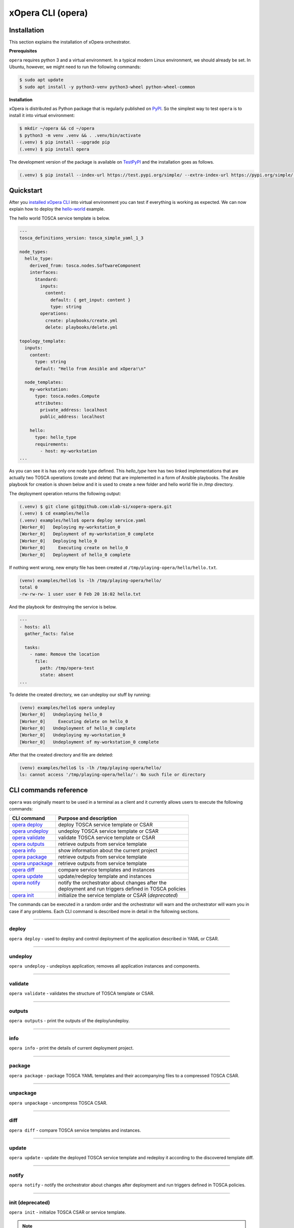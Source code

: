 .. _xOpera CLI (opera):

******************
xOpera CLI (opera)
******************

.. _xopera_cli_logo:

.. figure:: /images/xopera-cli-mark-black-text-mid.png
    :target: _images/xopera-cli-mark-black-text-mid.png
    :width: 40%
    :align: center

.. _CLI installation:

============
Installation
============

This section explains the installation of xOpera orchestrator.

**Prerequisites**

``opera`` requires python 3 and a virtual environment.
In a typical modern Linux environment, we should already be set.
In Ubuntu, however, we might need to run the following commands:

.. code-block:: console

    $ sudo apt update
    $ sudo apt install -y python3-venv python3-wheel python-wheel-common

**Installation**

xOpera is distributed as Python package that is regularly published on `PyPI`_.
So the simplest way to test ``opera`` is to install it into virtual environment:

.. code-block:: console

    $ mkdir ~/opera && cd ~/opera
    $ python3 -m venv .venv && . .venv/bin/activate
    (.venv) $ pip install --upgrade pip
    (.venv) $ pip install opera

The development version of the package is available on `TestPyPI`_ and the installation goes as follows.

.. code-block:: console

    (.venv) $ pip install --index-url https://test.pypi.org/simple/ --extra-index-url https://pypi.org/simple/ opera

.. _CLI Quickstart:

==========
Quickstart
==========

After you `installed xOpera CLI <CLI installation>`_ into virtual environment you can test if everything is working
as expected. We can now explain how to deploy the `hello-world`_ example.

The hello world TOSCA service template is below.

.. code-block:: yaml

    ---
    tosca_definitions_version: tosca_simple_yaml_1_3

    node_types:
      hello_type:
        derived_from: tosca.nodes.SoftwareComponent
        interfaces:
          Standard:
            inputs:
              content:
                default: { get_input: content }
                type: string
            operations:
              create: playbooks/create.yml
              delete: playbooks/delete.yml

    topology_template:
      inputs:
        content:
          type: string
          default: "Hello from Ansible and xOpera!\n"

      node_templates:
        my-workstation:
          type: tosca.nodes.Compute
          attributes:
            private_address: localhost
            public_address: localhost

        hello:
          type: hello_type
          requirements:
            - host: my-workstation
    ...

As you can see it is has only one node type defined. This `hello_type` here has two linked implementations that are
actually two TOSCA operations (create and delete) that are implemented in a form of Ansible playbooks. The Ansible
playbook for creation is shown below and it is used to create a new folder and hello world file in `/tmp` directory.

The deployment operation returns the following output:

.. code-block:: console

   (.venv) $ git clone git@github.com:xlab-si/xopera-opera.git
   (.venv) $ cd examples/hello
   (.venv) examples/hello$ opera deploy service.yaml
   [Worker_0]   Deploying my-workstation_0
   [Worker_0]   Deployment of my-workstation_0 complete
   [Worker_0]   Deploying hello_0
   [Worker_0]     Executing create on hello_0
   [Worker_0]   Deployment of hello_0 complete

If nothing went wrong, new empty file has been created at ``/tmp/playing-opera/hello/hello.txt``.

.. code-block:: console

   (venv) examples/hello$ ls -lh /tmp/playing-opera/hello/
   total 0
   -rw-rw-rw- 1 user user 0 Feb 20 16:02 hello.txt

And the playbook for destroying the service is below.

.. code-block:: yaml

    ---
    - hosts: all
      gather_facts: false

      tasks:
        - name: Remove the location
          file:
            path: /tmp/opera-test
            state: absent
    ...

To delete the created directory, we can undeploy our stuff by running:

.. code-block:: console

   (venv) examples/hello$ opera undeploy
   [Worker_0]   Undeploying hello_0
   [Worker_0]     Executing delete on hello_0
   [Worker_0]   Undeployment of hello_0 complete
   [Worker_0]   Undeploying my-workstation_0
   [Worker_0]   Undeployment of my-workstation_0 complete

After that the created directory and file are deleted:

.. code-block:: console

   (venv) examples/hello$ ls -lh /tmp/playing-opera/hello/
   ls: cannot access '/tmp/playing-opera/hello/': No such file or directory

.. _CLI commands reference:

======================
CLI commands reference
======================

``opera`` was originally meant to be used in a terminal as a client and it currently allows users to execute the
following commands:

+---------------------+--------------------------------------------------------+
| CLI command         | Purpose and description                                |
+=====================+========================================================+
| `opera deploy`_     | deploy TOSCA service template or CSAR                  |
+---------------------+--------------------------------------------------------+
| `opera undeploy`_   | undeploy TOSCA service template or CSAR                |
+---------------------+--------------------------------------------------------+
| `opera validate`_   | validate TOSCA service template or CSAR                |
+---------------------+--------------------------------------------------------+
| `opera outputs`_    | retrieve outputs from service template                 |
+---------------------+--------------------------------------------------------+
| `opera info`_       | show information about the current project             |
+---------------------+--------------------------------------------------------+
| `opera package`_    | retrieve outputs from service template                 |
+---------------------+--------------------------------------------------------+
| `opera unpackage`_  | retrieve outputs from service template                 |
+---------------------+--------------------------------------------------------+
| `opera diff`_       | compare service templates and instances                |
+---------------------+--------------------------------------------------------+
| `opera update`_     | update/redeploy template and instances                 |
+---------------------+--------------------------------------------------------+
|| `opera notify`_    || notify the orchestrator about changes after the       |
||                    || deployment and run triggers defined in TOSCA policies |
+---------------------+--------------------------------------------------------+
| `opera init`_       | initialize the service template or CSAR (*deprecated*) |
+---------------------+--------------------------------------------------------+

The commands can be executed in a random order and the orchestrator will warn and the orchestrator will warn you in
case if any problems.
Each CLI command is described more in detail in the following sections.

------------------------------------------------------------------------------------------------------------------------

.. _opera deploy:

deploy
######

``opera deploy`` - used to deploy and control deployment of the application described in YAML or CSAR.

.. tabs::

    .. tab:: Usage

        .. argparse::
            :module: opera.cli
            :func: create_parser
            :prog: opera
            :path: deploy

            The ``--resume/-r`` and ``--clean-state/-c`` options are mutually exclusive.


    .. tab:: Description

        The ``opera deploy`` command is used to initiate the deployment orchestration process using the supplied TOSCA
        service template or the compressed TOSCA CSAR.
        Within this CLI command the xOpera orchestrator invokes multiple `TOSCA interface operations`_ (TOSCA
        `Standard interface` node operations and also TOSCA `Configure interface` relationship operations).
        The operations are executed in the following order:

        1. ``create``
        2. ``pre_configure_source``
        3. ``pre_configure_target``
        4. ``configure``
        5. ``post_configure_source``
        6. ``post_configure_target``
        7. ``start``

        The operation gets executed if it is defined within the TOSCA service template and has a link to the
        corresponding Ansible playbook.

        After the deployment the following files and folders will be created in your opera storage directory (by
        default that is ``.opera`` and can be changed using the ``--instance-path`` flag):

        - ``root_file`` file - contains the path to the service template or CSAR
        - ``inputs`` file - JSON file with the supplied inputs
        - ``instances`` folder - includes JSON files that carry the information about the status of TOSCA node and
          relationship instances
        - ``csars`` folder contains the extracted copy of your CSAR (created only if you deployed the compressed TOSCA
          CSAR)

    .. tab:: Example

        Follow the next CLI instructions and results for the `hello-world`_ example.

        .. code-block:: console
            :emphasize-lines: 2

            (venv) $ cd misc/hello-world
            (venv) misc/hello-world$ opera deploy service.yaml
            [Worker_0]   Deploying my-workstation_0
            [Worker_0]   Deployment of my-workstation_0 complete
            [Worker_0]   Deploying hello_0
            [Worker_0]     Executing create on hello_0
            [Worker_0]   Deployment of hello_0 complete

------------------------------------------------------------------------------------------------------------------------

.. _opera undeploy:

undeploy
#########

``opera undeploy`` - undeploys application; removes all application instances and components.

.. tabs::

    .. tab:: Usage

        .. argparse::
            :module: opera.cli
            :func: create_parser
            :prog: opera
            :path: undeploy

            The ``opera undeploy`` command does not take any positional arguments.

    .. tab:: Description

        The ``opera undeploy`` command is used to tear down the deployed blueprint. Within the undeployment process the
        xOpera orchestrator invokes two TOSCA Standard interface node operations in the following order:

        1. ``stop``
        2. ``delete``

        The operation gets executed if it is defined within the TOSCA service template and has a link to the
        corresponding implementation (e.g. Ansible playbook).

    .. tab:: Example

        Follow the next CLI instructions and results for the `hello-world`_ example.

        .. code-block:: console
            :emphasize-lines: 8

            (venv) $ cd misc/hello-world
            (venv) misc/hello-world$ opera deploy service.yaml
            [Worker_0]   Deploying my-workstation_0
            [Worker_0]   Deployment of my-workstation_0 complete
            [Worker_0]   Deploying hello_0
            [Worker_0]     Executing create on hello_0
            [Worker_0]   Deployment of hello_0 complete
            (venv) misc/hello-world$ opera undeploy
            [Worker_0]   Undeploying hello_0
            [Worker_0]     Executing delete on hello_0
            [Worker_0]   Undeployment of hello_0 complete
            [Worker_0]   Undeploying my-workstation_0
            [Worker_0]   Undeployment of my-workstation_0 complete

------------------------------------------------------------------------------------------------------------------------

.. _opera validate:

validate
########

``opera validate`` - validates the structure of TOSCA template or CSAR.

.. tabs::

    .. tab:: Usage

        .. argparse::
            :module: opera.cli
            :func: create_parser
            :prog: opera
            :path: validate

    .. tab:: Description

        With ``opera validate`` you can validate any TOSCA template or CSAR (including its inputs) and find out whether
        it's properly structured and deployable by opera.
        At the end of this operation you will receive the validation result where opera will warn you about TOSCA
        template inconsistencies if there was any.
        Since validation can be successful or unsuccessful the `opera validate` commands has corresponding return
        codes - 0 for success and 1 for failure.
        If the validation succeeds this means that your TOSCA templates are valid and that all their implementations
        (e.g. Ansible playbooks) can be invoked. However, this doesn't mean that these operations will succeed.

    .. tab:: Example

        Follow the next CLI instructions and results for the `misc-tosca-types-csar`_ example.

        .. code-block:: console
            :emphasize-lines: 2

            (venv) $ cd misc/hello-world
            (venv) csars/misc-tosca-types$ opera validate -i inputs.yaml service.yaml
            Validating service template...
            Done.

------------------------------------------------------------------------------------------------------------------------

.. _opera outputs:

outputs
#######

``opera outputs`` - print the outputs of the deploy/undeploy.

.. tabs::

    .. tab:: Usage

        .. argparse::
            :module: opera.cli
            :func: create_parser
            :prog: opera
            :path: outputs

    .. tab:: Description

        The ``opera outputs`` command lets you access the orchestration outputs defined in the TOSCA service template
        and print them out to the console in JSON or YAML format (used by default).

    .. tab:: Example

        Follow the next CLI instructions and results for the `outputs`_ example.

        .. code-block:: console
            :emphasize-lines: 7

            (venv) $ cd tosca/outputs
            (venv) tosca/outputs$ opera deploy service.yaml
            [Worker_0]   Deploying my_node_0
            [Worker_0]     Executing create on my_node_0
            [Worker_0]   Deployment of my_node_0 complete

            (venv) tosca/outputs$ opera outputs
            output_attr:
            description: Example of attribute output
            value: my_custom_attribute_value
            output_prop:
            description: Example of property output
            value: 123

------------------------------------------------------------------------------------------------------------------------

.. _opera info:

info
#######

``opera info`` - print the details of current deployment project.

.. tabs::

    .. tab:: Usage

        .. argparse::
            :module: opera.cli
            :func: create_parser
            :prog: opera
            :path: info

    .. tab:: Description

        With ``opera info`` user can get the information about the current opera project and can access its storage and
        state.
        This included printing out the path to TOSCA service template entrypoint, extracted CSAR location, path to the
        storage inputs and status/state of the deployment.
        The output can be formatted in YAML or JSON. The created json object looks like this:

        .. code-block:: json

            {
                "service_template":  "string | null",
                "content_root":      "string | null",
                "inputs":            "string | null",
                "status":            "initialized | deployed | undeployed | interrupted | null"
            }

    .. tab:: Example

        Follow the next CLI instructions and results for the `misc-tosca-types-csar`_ example.

        .. code-block:: console
            :emphasize-lines: 2, 12, 34, 56, 84

            (venv) $ cd csars/misc-tosca-types
            (venv) csars/misc-tosca-types$ opera info
            content_root: null
            inputs: null
            service_template: null
            status: null

            (venv) csars/misc-tosca-types$ opera init -i inputs.yaml service.yaml
            Warning: 'opera init' command is deprecated and will probably be removed within one of the next releases. Please use 'opera deploy' to initialize and deploy service templates or compressed CSARs.
            Service template was initialized

            (venv) csars/misc-tosca-types$ opera info
            content_root: null
            inputs: /home/user/Desktop/xopera-examples/csars/misc-tosca-types/.opera/inputs
            service_template: service.yaml
            status: initialized

            (venv) csars/misc-tosca-types$ opera deploy
            [Worker_0]   Deploying my-workstation1_0
            [Worker_0]   Deployment of my-workstation1_0 complete
            [Worker_0]   Deploying my-workstation2_0
            [Worker_0]   Deployment of my-workstation2_0 complete
            [Worker_0]   Deploying file_0
            [Worker_0]     Executing create on file_0
            [Worker_0]   Deployment of file_0 complete
            [Worker_0]   Deploying hello_0
            [Worker_0]     Executing create on hello_0
            [Worker_0]   Deployment of hello_0 complete
            [Worker_0]   Deploying interfaces_0
            [Worker_0]     Executing create on interfaces_0
            ^C[Worker_0] ------------
            KeyboardInterrupt

            (venv) csars/misc-tosca-types$ opera info

            content_root: null
            inputs: /home/user/Desktop/xopera-examples/csars/misc-tosca-types/.opera/inputs
            service_template: service.yaml
            status: interrupted

            (venv) csars/misc-tosca-types$ opera deploy -r -f
            [Worker_0]   Deploying interfaces_0
            [Worker_0]     Executing create on interfaces_0
            [Worker_0]     Executing configure on interfaces_0
            [Worker_0]     Executing start on interfaces_0
            [Worker_0]   Deployment of interfaces_0 complete
            [Worker_0]   Deploying noimpl_0
            [Worker_0]   Deployment of noimpl_0 complete
            [Worker_0]   Deploying setter_0
            [Worker_0]     Executing create on setter_0
            [Worker_0]   Deployment of setter_0 complete
            [Worker_0]   Deploying test_0
            [Worker_0]     Executing create on test_0
            [Worker_0]   Deployment of test_0 complete

            (venv) csars/misc-tosca-types$ opera info

            content_root: null
            inputs: /home/user/Desktop/xopera-examples/csars/misc-tosca-types/.opera/inputs
            service_template: service.yaml
            status: deployed

            (venv) csars/misc-tosca-types$ opera undeploy
            [Worker_0]   Undeploying my-workstation2_0
            [Worker_0]   Undeployment of my-workstation2_0 complete
            [Worker_0]   Undeploying file_0
            [Worker_0]     Executing delete on file_0
            [Worker_0]   Undeployment of file_0 complete
            [Worker_0]   Undeploying interfaces_0
            [Worker_0]     Executing stop on interfaces_0
            [Worker_0]     Executing delete on interfaces_0
            [Worker_0]   Undeployment of interfaces_0 complete
            [Worker_0]   Undeploying noimpl_0
            [Worker_0]   Undeployment of noimpl_0 complete
            [Worker_0]   Undeploying setter_0
            [Worker_0]   Undeployment of setter_0 complete
            [Worker_0]   Undeploying hello_0
            [Worker_0]   Undeployment of hello_0 complete
            [Worker_0]   Undeploying my-workstation1_0
            [Worker_0]   Undeployment of my-workstation1_0 complete
            [Worker_0]   Undeploying test_0
            [Worker_0]   Undeployment of test_0 complete

            (venv) csars/misc-tosca-types$ opera info

            content_root: null
            inputs: /home/user/Desktop/xopera-examples/csars/misc-tosca-types/.opera/inputs
            service_template: service.yaml
            status: undeployed

------------------------------------------------------------------------------------------------------------------------

.. _opera package:

package
#######

``opera package`` - package TOSCA YAML templates and their accompanying files to a compressed TOSCA CSAR.

.. tabs::

    .. tab:: Usage

        .. argparse::
            :module: opera.cli
            :func: create_parser
            :prog: opera
            :path: package

    .. tab:: Description

        The ``opera package`` command is used to create a valid TOSCA CSAR - a deployable zip (or tar) compressed
        archive file.
        TOSCA CSARs contain the blueprint of the application that we want to deploy.
        The process includes packaging together the TOSCA service template and all the accompanying files.

        In general, ``opera package`` receives a directory (where user's TOSCA templates and other files are located)
        and produces a compressed CSAR file.
        The command can create the CSAR if there is at least one TOSCA YAML file in the input folder.
        If the CSAR structure is already present (if `TOSCA-Metadata/TOSCA.meta` exists and all other TOSCA CSAR
        constraints are satisfied) the CSAR is created without an additional temporary directory.
        And if not, the files are copied to the tempdir, where the CSAR structure is created and at the end the tempdir
        is compressed.
        The input folder is the mandatory positional argument, but there are also other command flags that can be used.

    .. tab:: Example

        Follow the next CLI instructions and results for the `hello-world`_ and `misc-tosca-types-csar`_ examples.

        .. code-block:: console
            :emphasize-lines: 2, 6

            (venv) $ cd misc/hello-world
            (venv) misc/hello-world$ opera package .
            CSAR was created and packed to '/home/user/Desktop/xopera-examples/misc/hello-world/opera-package-45045f.zip'.

            (venv) misc/hello-world$ cd ../../csars
            (venv) csars$ opera package -t service.yaml -o misc-tosca-types  misc-tosca-types/
            CSAR was created and packed to '/home/user/Desktop/xopera-examples/csars/misc-tosca-types.zip'.

------------------------------------------------------------------------------------------------------------------------

.. _opera unpackage:

unpackage
##########

``opera unpackage`` - uncompress TOSCA CSAR.

.. tabs::

    .. tab:: Usage

        .. argparse::
            :module: opera.cli
            :func: create_parser
            :prog: opera
            :path: unpackage

    .. tab:: Description

        The ``opera unpackage`` has the opposite function of the ``opera package`` command.
        It  serves for unpacking (i.e. validating and extracting) the compressed TOSCA CSAR files.
        The opera unpackage command receives a compressed CSAR as a positional argument.
        It then validates and extracts the CSAR to a given location.

        There's no ``--format/-f`` option. Rather than that, the compressed file format (that will be used to extract
        the CSAR) is determined automatically.
        Currently, the compressed CSARs can be supplied in two different compression formats - `zip` or `tar`.

    .. tab:: Example

        Follow the next CLI instructions and results for the `misc-tosca-types-csar`_ and `small-csar`_ examples.

        .. code-block:: console
            :emphasize-lines: 5, 11

            (venv) $ cd csars
            (venv) csars$ opera package -t service.yaml -o misc-tosca-types misc-tosca-types/
            CSAR was created and packed to '/home/user/Desktop/xopera-examples/csars/misc-tosca-types.zip'.

            (venv) csars$ opera unpackage misc-tosca-types.zip
            The CSAR was unpackaged to '/home/user/Desktop/xopera-examples/csars/opera-unpackage-1cabf6'.

            (venv) csars$ opera package -t service.yaml -o small small/
            CSAR was created and packed to '/home/user/Desktop/xopera-examples/csars/small.zip'.

            (venv) csars$ opera unpackage -d small-extracted small.zip
            The CSAR was unpackaged to '/home/user/Desktop/xopera-examples/csars/small-extracted'.

------------------------------------------------------------------------------------------------------------------------

.. _opera diff:

diff
####

``opera diff`` - compare TOSCA service templates and instances.

.. tabs::

    .. tab:: Usage

        .. argparse::
            :module: opera.cli
            :func: create_parser
            :prog: opera
            :path: diff

    .. tab:: Description

        The ``opera diff`` CLI command holds the functionality to find the differences between the deployed TOSCA
        service template and the updated TOSCA service template that you wish to redeploy.
        Moreover, this operation compares the desired TOSCA service template to the one from the opera project storage
        (by default this one is located in ``.opera``) and print out their differences.

        The command includes two sub-operations that invoke template and instance comparers.
        The template comparer allows the comparison of changed blueprint (and changed inputs) in a folder containing
        the existing TOSCA service template that was deployed before.
        The instance comparer looks for changes in instance states and also traverses the dependency graph in order to
        propagate changes from parent to child nodes.
        If a parent node is marked as changed, then child node is also considered changed.

        The output of ``opera diff`` is a human readable representation of templates differences, is formatted either
        as JSON or YAML (default) and can be optionally saved in a file.

    .. tab:: Example

        Follow the next CLI instructions and results for the `compare-templates`_ example.

        .. code-block:: console
            :emphasize-lines: 21

            (venv) $ cd misc/compare-templates
            (venv) misc/compare-templates$ opera deploy -i inputs1.yaml service1.yaml
            [Worker_0]   Deploying my-workstation_0
            [Worker_0]   Deployment of my-workstation_0 complete
            [Worker_0]   Deploying hello-1_0
            [Worker_0]     Executing create on hello-1_0
            [Worker_0]   Deployment of hello-1_0 complete
            [Worker_0]   Deploying hello-2_0
            [Worker_0]     Executing create on hello-2_0
            [Worker_0]   Deployment of hello-2_0 complete
            [Worker_0]   Deploying hello-3_0
            [Worker_0]     Executing create on hello-3_0
            [Worker_0]   Deployment of hello-3_0 complete
            [Worker_0]   Deploying hello-4_0
            [Worker_0]     Executing create on hello-4_0
            [Worker_0]   Deployment of hello-4_0 complete
            [Worker_0]   Deploying hello-6_0
            [Worker_0]     Executing create on hello-6_0
            [Worker_0]   Deployment of hello-6_0 complete

            (venv) misc/compare-templates$ opera diff -i inputs2.yaml service2.yaml
            nodes:
            added:
            - hello-5
            changed:
             hello-1:
               capabilities:
                 deleted:
                 - test
               interfaces:
                 Standard:
                   operations:
                     create:
                       artifacts:
                         added:
                         - lib/files/file1_2.yaml
                         deleted:
                         - lib/files/file1_1.yaml
                       inputs:
                         marker:
                         - marker1
                         - marker2
                         time:
                         - '0'
                         - '1'
                     delete:
                       artifacts:
                         added:
                         - lib/files/file1_2.yaml
                         deleted:
                         - lib/files/file1_1.yaml
                       inputs:
                         marker:
                         - marker1
                         - marker2
                         time:
                         - '0'
                         - '1'
               properties:
                 time:
                 - '0'
                 - '1'
             hello-2:
               capabilities:
                 test:
                   properties:
                     test1:
                     - '2'
                     - '3'
                     test2:
                     - '2'
                     - '3'
               dependencies:
               - hello-2
               interfaces:
                 Standard:
                   operations:
                     create:
                       artifacts:
                         added:
                         - lib/files/file2.yaml
                         deleted:
                         - lib/files/file1_1.yaml
                       inputs:
                         marker:
                         - marker1
                         - marker2
                     delete:
                       artifacts:
                         added:
                         - lib/files/file2.yaml
                         deleted:
                         - lib/files/file1_1.yaml
                       inputs:
                         marker:
                         - marker1
                         - marker2
               properties:
                 day:
                 - '1'
                 - '2'
               requirements:
                 added:
                 - dependency
               types:
               - hello_type_old
               - hello_type_new
             hello-3:
               interfaces:
                 Standard:
                   operations:
                     create:
                       inputs:
                         marker:
                         - marker1
                         - marker2
                     delete:
                       inputs:
                         marker:
                         - marker1
                         - marker2
             hello-6:
               dependencies:
               - hello-6
               interfaces:
                 Standard:
                   operations:
                     create:
                       inputs:
                         marker:
                         - marker1
                         - marker2
                     delete:
                       inputs:
                         marker:
                         - marker1
                         - marker2
               requirements:
                 dependency:
                   target:
                   - hello-1
                   - hello-2
            deleted:
            - hello-4

------------------------------------------------------------------------------------------------------------------------

.. _opera update:

update
######

``opera update`` - update the deployed TOSCA service template and redeploy it according to the discovered template diff.

.. tabs::

    .. tab:: Usage

        .. argparse::
            :module: opera.cli
            :func: create_parser
            :prog: opera
            :path: update

    .. tab:: Description

        The ``opera update`` command extends the usage of ``opera diff`` and is able to redeploy the update TOSCA
        service template according to the changes that were made to the previously deployed template.
        This means that ``opera update`` will first compare the two templates and instances with and then redeploy.

        The user is able to run update command providing a changed blueprint and inputs in a folder containing existing
        service template that was deployed before.
        The result of the execution would be undeployment of the nodes that were removed from the service template,
        deployment of the nodes that were added to the service template and consequential undeployment/deployment of
        changed nodes.

    .. tab:: Example

        Follow the next CLI instructions and results for the `compare-templates`_ example.

        .. code-block:: console
            :emphasize-lines: 21

            (venv) $ cd misc/compare-templates
            (venv) misc/compare-templates$ opera deploy -i inputs1.yaml service1.yaml
            [Worker_0]   Deploying my-workstation_0
            [Worker_0]   Deployment of my-workstation_0 complete
            [Worker_0]   Deploying hello-1_0
            [Worker_0]     Executing create on hello-1_0
            [Worker_0]   Deployment of hello-1_0 complete
            [Worker_0]   Deploying hello-2_0
            [Worker_0]     Executing create on hello-2_0
            [Worker_0]   Deployment of hello-2_0 complete
            [Worker_0]   Deploying hello-3_0
            [Worker_0]     Executing create on hello-3_0
            [Worker_0]   Deployment of hello-3_0 complete
            [Worker_0]   Deploying hello-4_0
            [Worker_0]     Executing create on hello-4_0
            [Worker_0]   Deployment of hello-4_0 complete
            [Worker_0]   Deploying hello-6_0
            [Worker_0]     Executing create on hello-6_0
            [Worker_0]   Deployment of hello-6_0 complete

            (venv) misc/compare-templates$ opera update -i inputs2.yaml service2.yaml
            [Worker_0]   Undeploying hello-2_0
            [Worker_0]     Executing delete on hello-2_0
            [Worker_0]   Undeployment of hello-2_0 complete
            [Worker_0]   Undeploying hello-3_0
            [Worker_0]     Executing delete on hello-3_0
            [Worker_0]   Undeployment of hello-3_0 complete
            [Worker_0]   Undeploying hello-4_0
            [Worker_0]     Executing delete on hello-4_0
            [Worker_0]   Undeployment of hello-4_0 complete
            [Worker_0]   Undeploying hello-6_0
            [Worker_0]     Executing delete on hello-6_0
            [Worker_0]   Undeployment of hello-6_0 complete
            [Worker_0]   Undeploying hello-1_0
            [Worker_0]     Executing delete on hello-1_0
            [Worker_0]   Undeployment of hello-1_0 complete
            [Worker_0]   Deploying hello-1_0
            [Worker_0]     Executing create on hello-1_0
            [Worker_0]   Deployment of hello-1_0 complete
            [Worker_0]   Deploying hello-2_0
            [Worker_0]     Executing create on hello-2_0
            [Worker_0]   Deployment of hello-2_0 complete
            [Worker_0]   Deploying hello-3_0
            [Worker_0]     Executing create on hello-3_0
            [Worker_0]   Deployment of hello-3_0 complete
            [Worker_0]   Deploying hello-5_0
            [Worker_0]     Executing create on hello-5_0
            [Worker_0]   Deployment of hello-5_0 complete
            [Worker_0]   Deploying hello-6_0
            [Worker_0]     Executing create on hello-6_0
            [Worker_0]   Deployment of hello-6_0 complete

------------------------------------------------------------------------------------------------------------------------

.. _opera notify:

notify
######

``opera notify`` - notify the orchestrator about changes after deployment and run triggers defined in TOSCA policies.

.. tabs::

    .. tab:: Usage

        .. argparse::
            :module: opera.cli
            :func: create_parser
            :prog: opera
            :path: notify

    .. tab:: Description

        There are cases when the user would want to execute some tasks after the deployment based on the changes that
        occur on already deployed instances at runtime.
        With ``opera notify`` command, the user can inform the orchestrator about the changes (e.g. CPU load has
        increased) and the orchestrator will invoke the operations that are needed to make necessary actions (e.g.
        horizontal or vertical scaling of the instances).

        In general ``opera notify`` is meant to be used after the deployment (after running ``opera deploy``) to notify
        the orchestrator about some changes after the deployment.
        According to these changes (metrics) that can be specified in the notification file, the orchestrator can the
        execute the desired actions.
        In other words, ``opera notify`` introduces a use case for TOSCA policies and their TOSCA triggers as it
        enables running TOSCA policy trigger actions (these are basically just pointing to TOSCA interface operations
        from TOSCA nodes).
        Notification process is invoked on every node similar to deploy or undeploy workflows.

        As mentioned above the commands should be used after the deployment but this is not the limit as it can also be
        used during other stages of orchestration (at the beginning, before deployment, after undeployment and so on).
        The orchestrator will warn users in these non-standard scenarios because the consequences of notify can be
        crucial.

        For the CLI command, there is one mandatory positional argument called ``--trigger/-t`` (you can also use the
        ``--event/-e`` alias for this option), which stands for trigger or event name.
        So, the CLI command cannot be invoked just with ``opera notify`` and this is because you probably won't need to
        use all policy triggers, but just one or two, which you can specify with by trigger's full name or its event
        using ``--trigger/-t`` option.
        It is also recommended that you use the ``--notification/-n`` switch for the path to the notification file
        (usually a JSON file) that includes changes (e.g. metrics from monitoring tool) that will be exposed to TOSCA
        interfaces as ``notification`` variable (for example in Ansible playbooks you can use Jinja2
        ``{{ notification }}`` template to retrieve and parse the notification file contents).

    .. tab:: Example

        With ``opera notify`` and by empowering the orchestrator with the practical usage of TOSCA policies and
        triggers we wanted to enable scaling and other similar use cases that are based on policies and triggers.
        Many applications and services (e.g. AWS Lambda, Docker containers, Kubernetes solutions etc.) that are
        deployed with xOpera orchestrator often include the configuration of monitoring tool (e.g. Prometheus) that is
        able to collect certain metrics like CPU load or memory usage.
        We wanted to ensure scaling of the solutions when certain limits (from TOSCA policies) are reached (like too
        high CPU usage).
        By running opera notify the scaling scripts (e.g Ansible playbooks) are invoked and scaling can be performed
        (the metrics from monitoring tool can also be provided as a notification file).

        Follow the next CLI instructions and results for the `scaling`_ example.

        .. code-block:: console
            :emphasize-lines: 11, 21

            (venv) $ cd misc/scaling
            (venv) misc/scaling$ opera deploy service.yaml
            [Worker_0]   Deploying aws_lambda_0
            [Worker_0]     Executing create on aws_lambda_0
            [Worker_0]   Deployment of aws_lambda_0 complete
            [Worker_0]   Deploying configure_monitoring_0
            [Worker_0]     Executing configure on configure_monitoring_0
            [Worker_0]   Deployment of configure_monitoring_0 complete

            # scale down by calling scale_down_trigger event with notification_scale_down.json notification file
            (venv) misc/scaling$ opera notify -e scale_down_trigger -n files/notification_scale_down.json
            [Worker_0]   Notifying aws_lambda_0
            [Worker_0]    Calling trigger radon.triggers.scaling.ScaleDown with event scale_down_trigger
            [Worker_0]     Executing scale_down on aws_lambda_0
            [Worker_0]    Calling trigger actions with event scale_down_trigger complete
            [Worker_0]   Notification on aws_lambda_0 complete
            [Worker_0]   Notifying configure_monitoring_0
            [Worker_0]   Notification on configure_monitoring_0 complete

            # scale up by calling scale_up_trigger event with notification_scale_up.json notification file
            (venv) misc/scaling$ opera notify -e scale_up_trigger -n files/notification_scale_up.json
            [Worker_0]   Notifying aws_lambda_0
            [Worker_0]    Calling trigger radon.triggers.scaling.ScaleUp with event scale_up_trigger
            [Worker_0]     Executing scale_up on aws_lambda_0
            [Worker_0]    Calling trigger actions with event scale_up_trigger complete
            [Worker_0]   Notification on aws_lambda_0 complete
            [Worker_0]   Notifying configure_monitoring_0
            [Worker_0]   Notification on configure_monitoring_0 complete

        You can also try to deploy the `policy-triggers`_ example with the CLI instructions below.

        .. code-block:: console
            :emphasize-lines: 10, 20, 30

            (venv) $ cd tosca/policy-triggers
            (venv) tosca/policy-triggers$ opera deploy service.yaml
            [Worker_0]   Deploying workstation_0
            [Worker_0]   Deployment of workstation_0 complete
            [Worker_0]   Deploying openstack_vm_0
            [Worker_0]     Executing create on openstack_vm_0
            [Worker_0]   Deployment of openstack_vm_0 complete

            # invoke TOSCA policy scale down trigger interface operations with opera notify
            (venv) tosca/policy-triggers$ opera notify -t radon.triggers.scaling.ScaleDown
            [Worker_0]   Notifying workstation_0
            [Worker_0]   Notification on workstation_0 complete
            [Worker_0]   Notifying openstack_vm_0
            [Worker_0]    Calling trigger radon.triggers.scaling.ScaleDown with event scale_down_trigger
            [Worker_0]     Executing scale_down on openstack_vm_0
            [Worker_0]    Calling trigger actions with event scale_down_trigger complete
            [Worker_0]   Notification on openstack_vm_0 complete

            # invoke TOSCA policy scale up trigger interface operations with opera notify
            (venv) tosca/policy-triggers$ opera notify -t radon.triggers.scaling.ScaleUp
            [Worker_0]   Notifying workstation_0
            [Worker_0]   Notification on workstation_0 complete
            [Worker_0]   Notifying openstack_vm_0
            [Worker_0]    Calling trigger radon.triggers.scaling.ScaleUp with event scale_up_trigger
            [Worker_0]     Executing scale_up on openstack_vm_0
            [Worker_0]    Calling trigger actions with event scale_up_trigger complete
            [Worker_0]   Notification on openstack_vm_0 complete

            # invoke TOSCA policy auto-scale trigger interface operations with opera notify
            (venv) tosca/policy-triggers$ opera notify -t radon.triggers.scaling.AutoScale
            [Worker_0]   Notifying workstation_0
            [Worker_0]   Notification on workstation_0 complete
            [Worker_0]   Notifying openstack_vm_0
            [Worker_0]    Calling trigger radon.triggers.scaling.AutoScale with event auto_scale_trigger
            [Worker_0]     Executing retrieve_info on openstack_vm_0
            [Worker_0]     Executing autoscale on openstack_vm_0
            [Worker_0]    Calling trigger actions with event auto_scale_trigger complete
            [Worker_0]   Notification on openstack_vm_0 complete

------------------------------------------------------------------------------------------------------------------------

.. _opera init:

init (deprecated)
#################

``opera init`` - initialize TOSCA CSAR or service template.

.. tabs::

    .. tab:: Usage

        .. argparse::
            :module: opera.cli
            :func: create_parser
            :prog: opera
            :path: init

    .. tab:: Description

        The deprecated ``opera init`` command is used to initialize the deployment.
        It either takes a TOSCA template file or a compressed (zipped CSAR) file (and an optional YAML file with
        inputs).

        When the compressed CSAR is provided to the ``opera init`` command it is then validated to be sure that the
        CSAR is compliant with TOSCA.

        After the initialization the following files and folders will be created in your opera storage directory (by
        default that is ``.opera`` and can be changed using the ``--instance-path`` flag):

        - ``root_file`` file - contains the path to the service template or CSAR
        - ``inputs`` file - JSON file with the supplied inputs
        - ``csars`` folder contains the extracted copy of your CSAR (created only if you deployed the compressed TOSCA
          CSAR)

        After running ``opera init`` you will be able to initiate the deployment process using just the
        ``opera deploy`` command without any positional arguments (however, you can still supply inputs or override
        TOSCA service template/CSAR).

        .. deprecated:: 0.6.1

    .. tab:: Example

        Follow the next CLI instructions and results for the `misc-tosca-types-csar`_ example.

        .. code-block:: console
            :emphasize-lines: 2

            (venv) $ cd csars/misc-tosca-types
            (venv) csars/misc-tosca-types$ opera init -i inputs.yaml service.yaml
            Warning: 'opera init' command is deprecated and will probably be removed within one of the next releases. Please use 'opera deploy' to initialize and deploy service templates or compressed CSARs.
            Service template was initialized

.. note::

    The ``opera init`` command is deprecated (since version *0.6.1*) and will probably be removed within one of the
    next releases.
    Please use ``opera deploy`` to initialize and deploy service templates or compressed CSARs.

------------------------------------------------------------------------------------------------------------------------

.. _CLI secrets and Environment variables:

=================================
Secrets and Environment variables
=================================

You can use the following environment variables:

+-----------------------------------+--------------------------------+---------------------------+
| Environment variable              | Description                    | Example value             |
+===================================+================================+===========================+
| | ``OPERA_SSH_USER``              | | Username for the Ansible ssh | | ``ubuntu``              |
| |                                 | | connection to a remote VM    | | (default is ``centos``) |
+-----------------------------------+--------------------------------+---------------------------+
| | ``OPERA_SSH_IDENTITY_FILE``     | | Path to the file containing  | | ``~/.ssh/id_ed25519``   |
| |                                 | | your private ssh key that    | |                         |
| |                                 | | will be used for a           | |                         |
| |                                 | | connection to a remote VM    | |                         |
+-----------------------------------+--------------------------------+---------------------------+
| | ``OPERA_SSH_HOST_KEY_CHECKING`` | | Disable Ansible host key     | | ``false`` or ``f``      |
| |                                 | | checking (not recommended)   | | (not case sensitive)    |
+-----------------------------------+--------------------------------+---------------------------+

.. danger::

    Be very careful with your orchestration secrets (such as SSH private keys, cloud credentials, passwords ans so on)
    that are stored as opera inputs.
    To avoid exposing them don't share the inputs file and the created opera storage folder with anyone.

.. _CLI shell completion:

================
Shell completion
================

For easier usage of the CLI tool ``opera`` enables tab completion for all CLI commands and arguments.
We use `shtab`_ in our code to generate a shell completion script.
We don't have a separate command to do that since but rather a global optional argument that will print out the
completion script for the main parser.
This flag is called ``--shell-completion/-s`` and it receives a shell type to generate completion for.
Shtab currently supports `bash` and `zsh` so those are the options.
So, after running ``opera -s bash|zsh`` the generated tab completion script will be printed out.
To activate it you must source the contents which can be done with ``eval "$(opera -s bash)"`` or you can save it to a
file and then source it.

.. code-block:: console

    # print out completion script for bash shell
    (venv) $ opera -s bash
    #!/usr/bin/env bash
    # AUTOMATCALLY GENERATED by `shtab`

    _shtab_opera_options_='-h --help -s --shell-completion'
    _shtab_opera_commands_='deploy diff info init outputs package undeploy unpackage update validate'

    _shtab_opera_deploy='-h --help --instance-path -p --inputs -i --workers -w --resume -r --clean-state -c --force -f --verbose -v'
    _shtab_opera_deploy_COMPGEN=_shtab_compgen_files
    ...

    # print out completion script for zsh shell
    (venv) $ opera -s zsh
    #compdef opera

    # AUTOMATCALLY GENERATED by `shtab`

    _shtab_opera_options_=(
    "(- :)"{-h,--help}"[show this help message and exit]"
    {-s,--shell-completion}"[Generate tab completion script for your shell]:shell_completion:(bash zsh)"
    )

    _shtab_opera_commands_() {
    local _commands=(
    "deploy:"
    "diff:"
    "info:"
    ...

    # activate completion for bash directly
    (venv) $ eval "$(opera -s bash)"

    # activate completion for zsh directly
    (venv) $ eval "$(opera -s zsh)"

.. _CLI troubleshooting:

===============
Troubleshooting
===============

Every CLI command is equipped with ``--help/-h`` switch that displays the information about it and its arguments, and
with ``--verbose/-v`` switch which turns on debug mode and prints out the orchestration parameters and the results from
the executed Ansible playbooks.
Consider using the two switches if you face any problems.
If the issue persists please have a look at the existing `opera issues`_ or open a new one yourself.

.. _CLI video:

=====
Video
=====

This video will help you to get started with xOpera.
It also shows an example of deploying a simple image resize solution to AWS Lambda:

.. raw:: html

    <div style="text-align: center; margin-bottom: 2em;">
    <iframe width="100%" height="350" src="https://www.youtube.com/embed/cb1efi3wnpw" frameborder="0" allow="accelerometer; autoplay; encrypted-media; gyroscope; picture-in-picture" allowfullscreen></iframe>
    </div>


.. _PyPI: https://pypi.org/project/opera/
.. _TestPyPI: https://test.pypi.org/project/opera/
.. _opera issues: https://github.com/xlab-si/xopera-opera/issues
.. _TOSCA interface operations: https://docs.oasis-open.org/tosca/TOSCA-Simple-Profile-YAML/v1.3/cos01/TOSCA-Simple-Profile-YAML-v1.3-cos01.html#_Toc26969470
.. _misc-tosca-types-csar: https://github.com/xlab-si/xopera-examples/tree/master/csars/misc-tosca-types
.. _small-csar: https://github.com/xlab-si/xopera-examples/tree/master/csars/small
.. _hello-world: https://github.com/xlab-si/xopera-examples/tree/master/misc/hello-world
.. _outputs: https://github.com/xlab-si/xopera-examples/tree/master/tosca/outputs
.. _attribute-mapping: https://github.com/xlab-si/xopera-examples/tree/master/tosca/attribute-mapping
.. _capability-attributes-properties: https://github.com/xlab-si/xopera-examples/tree/master/tosca/capability-attributes-properties
.. _intrinsic-functions: https://github.com/xlab-si/xopera-examples/tree/master/tosca/intrinsic-functions
.. _policy-triggers: https://github.com/xlab-si/xopera-examples/tree/master/tosca/policy-triggers
.. _opera integration tests CSAR examples: https://github.com/xlab-si/xopera-opera/tree/master/tests/integration
.. _artifacts: https://github.com/xlab-si/xopera-examples/tree/master/tosca/artifacts
.. _compare-templates: https://github.com/xlab-si/xopera-examples/tree/master/misc/compare-templates
.. _scaling: https://github.com/xlab-si/xopera-examples/tree/master/misc/scaling
.. _shtab: https://github.com/iterative/shtab
